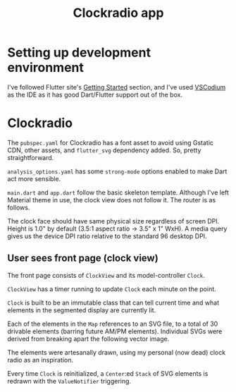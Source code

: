 #+TITLE: Clockradio app

* Setting up development environment
I've followed Flutter site's [[https://docs.flutter.dev/get-started/install][Getting Started]] section, and I've used [[https://vscodium.com/][VSCodium]] as the IDE as it has good Dart/Flutter support out of the box.

* Clockradio

The =pubspec.yaml= for Clockradio has a font asset to avoid using Gstatic CDN, other assets, and =flutter_svg= dependency added. So, pretty straightforward.
#+transclude: [[file:pubspec.yaml]]  :src yaml

=analysis_options.yaml= has some =strong-mode= options enabled to make Dart act more sensible.
#+transclude: [[file:analysis_options.yaml]]  :src yaml

=main.dart= and =app.dart= follow the basic skeleton template. Although I've left Material theme in use, the clock view does not follow it. The router is as follows.
#+transclude: [[file:lib/src/app.dart::onGenerateRoute]]  :src dart :end "); // MaterialApp"

The clock face should have same physical size regardless of screen DPI. Height is 1.0" by default (3.5:1 aspect ratio -> 3.5" x 1" WxH). A media query gives us the device DPI ratio relative to the standard 96 desktop DPI.

** User sees front page (clock view)
The front page consists of =ClockView= and its model-controller =Clock=.
#+transclude: [[file:lib/src/clock/clock_view.dart]]  :src dart :end "void _refreshClock()"

=ClockView= has a timer running to update =Clock= each minute on the point.
#+transclude: [[file:lib/src/clock/clock_view.dart::void _refreshClock()]]  :src dart :end "@override"

=Clock= is built to be an immutable class that can tell current time and what elements in the segmented display are currently lit.
#+transclude: [[file:lib/src/clock/clock.dart]]  :src dart

Each of the elements in the =Map= references to an SVG file, to a total of 30 drivable elements (barring future AM/PM elements). Individual SVGs were derived from breaking apart the following vector image.
[[file:documentation_7seg_final.svg]]

The elements were artesanally drawn, using my personal (now dead) clock radio as an inspiration.

Every time =Clock= is reinitialized, a =Center=:ed =Stack= of SVG elements is redrawn with the =ValueNotifier= triggering.

#+transclude: [[file:lib/src/clock/clock_view.dart::ValueNotifier]] :lines 1-1 :src dart

#+transclude: [[file:lib/src/clock/clock_view.dart::@override]]  :src dart :end "} // Widget"
